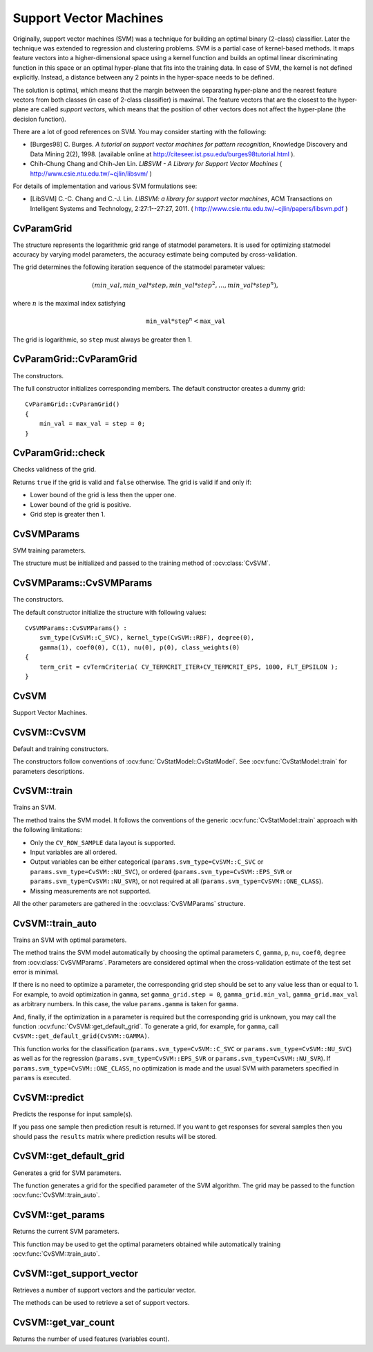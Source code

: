Support Vector Machines
=======================

.. highlight:: cpp

Originally, support vector machines (SVM) was a technique for building an optimal binary (2-class) classifier. Later the technique was extended to regression and clustering problems. SVM is a partial case of kernel-based methods. It maps feature vectors into a higher-dimensional space using a kernel function and builds an optimal linear discriminating function in this space or an optimal hyper-plane that fits into the training data. In case of SVM, the kernel is not defined explicitly. Instead, a distance between any 2 points in the hyper-space needs to be defined.

The solution is optimal, which means that the margin between the separating hyper-plane and the nearest feature vectors from both classes (in case of 2-class classifier) is maximal. The feature vectors that are the closest to the hyper-plane are called *support vectors*, which means that the position of other vectors does not affect the hyper-plane (the decision function).

There are a lot of good references on SVM. You may consider starting with the following:

*
    [Burges98] C. Burges. *A tutorial on support vector machines for pattern recognition*, Knowledge Discovery and Data Mining 2(2), 1998.
    (available online at
    http://citeseer.ist.psu.edu/burges98tutorial.html
    ).

*
    Chih-Chung Chang and Chih-Jen Lin. *LIBSVM - A Library for Support Vector Machines* 
    (
    http://www.csie.ntu.edu.tw/~cjlin/libsvm/
    )

For details of implementation and various SVM formulations see:

.. _LIBSVM:

*
    [LibSVM] C.-C. Chang and C.-J. Lin. *LIBSVM: a library for support vector machines*, ACM Transactions on Intelligent Systems and Technology, 2:27:1--27:27, 2011. 
    (
    http://www.csie.ntu.edu.tw/~cjlin/papers/libsvm.pdf
    )


CvParamGrid
-----------
.. ocv:class:: CvParamGrid

The structure represents the logarithmic grid range of statmodel parameters. It is used for optimizing statmodel accuracy by varying model parameters, the accuracy estimate being computed by cross-validation. 

.. ocv:member:: double CvParamGrid::min_val

    Minimum value of the statmodel parameter.

.. ocv:member:: double CvParamGrid::max_val

    Maximum value of the statmodel parameter.

.. ocv:member:: double CvParamGrid::step

    Logarithmic step for iterating the statmodel parameter.

The grid determines the following iteration sequence of the statmodel parameter values:

.. math::

    (min\_val, min\_val*step, min\_val*{step}^2, \dots,  min\_val*{step}^n),

where :math:`n` is the maximal index satisfying

.. math::

    \texttt{min\_val} * \texttt{step} ^n <  \texttt{max\_val}

The grid is logarithmic, so ``step`` must always be greater then 1.

CvParamGrid::CvParamGrid
------------------------
The constructors.

.. ocv:function:: CvParamGrid::CvParamGrid()

.. ocv:function:: CvParamGrid::CvParamGrid( double min_val, double max_val, double log_step )

The full constructor initializes corresponding members. The default constructor creates a dummy grid:

::

    CvParamGrid::CvParamGrid()
    {
        min_val = max_val = step = 0;
    }

CvParamGrid::check
------------------
Checks validness of the grid.

.. ocv:function:: bool CvParamGrid::check()

Returns ``true`` if the grid is valid and ``false`` otherwise. The grid is valid if and only if:

* Lower bound of the grid is less then the upper one.
* Lower bound of the grid is positive.
* Grid step is greater then 1.

CvSVMParams
-----------
.. ocv:class:: CvSVMParams

SVM training parameters.

The structure must be initialized and passed to the training method of :ocv:class:`CvSVM`.

CvSVMParams::CvSVMParams
------------------------
The constructors.

.. ocv:function:: CvSVMParams::CvSVMParams()

.. ocv:function:: CvSVMParams::CvSVMParams( int svm_type, int kernel_type, double degree, double gamma, double coef0, double Cvalue, double nu, double p, CvMat* class_weights, CvTermCriteria term_crit )

    :param svm_type: Type of a SVM formulation. Possible values are:

        * **CvSVM::C_SVC** C-Support Vector Classification. ``n``-class classification (``n`` :math:`\geq` 2), allows imperfect separation of classes with penalty multiplier ``C`` for outliers.

        * **CvSVM::NU_SVC** :math:`\nu`-Support Vector Classification. ``n``-class classification with possible imperfect separation. Parameter :math:`\nu`  (in the range 0..1, the larger the value, the smoother the decision boundary) is used instead of ``C``.

        * **CvSVM::ONE_CLASS** Distribution Estimation (One-class SVM). All the training data are from the same class, SVM builds a boundary that separates the class from the rest of the feature space.

        * **CvSVM::EPS_SVR** :math:`\epsilon`-Support Vector Regression. The distance between feature vectors from the training set and the fitting hyper-plane must be less than ``p``. For outliers the penalty multiplier ``C`` is used.

        * **CvSVM::NU_SVR** :math:`\nu`-Support Vector Regression. :math:`\nu` is used instead of ``p``.

        See :ref:`[LibSVM] <LibSVM>` for details.

    :param kernel_type: Type of a SVM kernel. Possible values are:

        * **CvSVM::LINEAR** Linear kernel. No mapping is done, linear discrimination (or regression) is done in the original feature space. It is the fastest option. :math:`K(x_i, x_j) = x_i^T x_j`.

        * **CvSVM::POLY** Polynomial kernel: :math:`K(x_i, x_j) = (\gamma x_i^T x_j + coef0)^{degree}, \gamma > 0`.

        * **CvSVM::RBF** Radial basis function (RBF), a good choice in most cases. :math:`K(x_i, x_j) = e^{-\gamma ||x_i - x_j||^2}, \gamma > 0`.

        * **CvSVM::SIGMOID** Sigmoid kernel: :math:`K(x_i, x_j) = \tanh(\gamma x_i^T x_j + coef0)`.
 
    :param degree: Parameter ``degree`` of a kernel function (POLY).

    :param gamma: Parameter :math:`\gamma` of a kernel function (POLY / RBF / SIGMOID).

    :param coef0: Parameter ``coef0`` of a kernel function (POLY / SIGMOID).

    :param Cvalue: Parameter ``C`` of a SVM optimiazation problem (C_SVC / EPS_SVR / NU_SVR).

    :param nu: Parameter :math:`\nu` of a SVM optimization problem (NU_SVC / ONE_CLASS / NU_SVR).

    :param p: Parameter :math:`\epsilon` of a SVM optimization problem (EPS_SVR).

    :param class_weights: Optional weights in the C_SVC problem , assigned to particular classes. They are multiplied by ``C`` so the parameter ``C`` of class ``#i`` becomes :math:`class\_weights_i * C`. Thus these weights affect the misclassification penalty for different classes. The larger weight, the larger penalty on misclassification of data from the corresponding class.

    :param term_crit: Termination criteria of the iterative SVM training procedure which solves a partial case of constrained quadratic optimization problem. You can specify tolerance and/or the maximum number of iterations.

The default constructor initialize the structure with following values:

::

    CvSVMParams::CvSVMParams() :
        svm_type(CvSVM::C_SVC), kernel_type(CvSVM::RBF), degree(0),
        gamma(1), coef0(0), C(1), nu(0), p(0), class_weights(0)
    {
        term_crit = cvTermCriteria( CV_TERMCRIT_ITER+CV_TERMCRIT_EPS, 1000, FLT_EPSILON );
    }



CvSVM
-----
.. ocv:class:: CvSVM

Support Vector Machines.

CvSVM::CvSVM
------------
Default and training constructors.

.. ocv:function:: CvSVM::CvSVM()

.. ocv:function:: CvSVM::CvSVM( const Mat& trainData, const Mat& responses, const Mat& varIdx=Mat(), const Mat& sampleIdx=Mat(), CvSVMParams params=CvSVMParams() )

.. ocv:cfunction:: CvSVM::CvSVM( const CvMat* trainData, const CvMat* responses, const CvMat* varIdx=0, const CvMat* sampleIdx=0, CvSVMParams params=CvSVMParams() )

The constructors follow conventions of :ocv:func:`CvStatModel::CvStatModel`. See :ocv:func:`CvStatModel::train` for parameters descriptions.

CvSVM::train
------------
Trains an SVM.

.. ocv:function:: bool CvSVM::train( const Mat& trainData, const Mat& responses, const Mat& varIdx=Mat(), const Mat& sampleIdx=Mat(), CvSVMParams params=CvSVMParams() )

.. ocv:cfunction:: bool CvSVM::train( const CvMat* trainData, const CvMat* responses, const CvMat* varIdx=0, const CvMat* sampleIdx=0, CvSVMParams params=CvSVMParams() )

.. ocv:pyfunction:: cv2.CvSVM.train(trainData, responses[, varIdx[, sampleIdx[, params]]]) -> retval

The method trains the SVM model. It follows the conventions of the generic :ocv:func:`CvStatModel::train` approach with the following limitations: 

* Only the ``CV_ROW_SAMPLE`` data layout is supported.

* Input variables are all ordered.

* Output variables can be either categorical (``params.svm_type=CvSVM::C_SVC`` or ``params.svm_type=CvSVM::NU_SVC``), or ordered (``params.svm_type=CvSVM::EPS_SVR`` or ``params.svm_type=CvSVM::NU_SVR``), or not required at all (``params.svm_type=CvSVM::ONE_CLASS``).

* Missing measurements are not supported.

All the other parameters are gathered in the
:ocv:class:`CvSVMParams` structure.


CvSVM::train_auto
-----------------
Trains an SVM with optimal parameters.

.. ocv:function:: bool CvSVM::train_auto( const Mat& trainData, const Mat& responses, const Mat& varIdx, const Mat& sampleIdx, CvSVMParams params, int k_fold = 10, CvParamGrid Cgrid = CvSVM::get_default_grid(CvSVM::C), CvParamGrid gammaGrid = CvSVM::get_default_grid(CvSVM::GAMMA), CvParamGrid pGrid = CvSVM::get_default_grid(CvSVM::P), CvParamGrid nuGrid  = CvSVM::get_default_grid(CvSVM::NU), CvParamGrid coeffGrid = CvSVM::get_default_grid(CvSVM::COEF), CvParamGrid degreeGrid = CvSVM::get_default_grid(CvSVM::DEGREE), bool balanced=false)

.. ocv:cfunction:: bool CvSVM::train_auto( const CvMat* trainData, const CvMat* responses, const CvMat* varIdx, const CvMat* sampleIdx, CvSVMParams params, int kfold = 10, CvParamGrid Cgrid = get_default_grid(CvSVM::C), CvParamGrid gammaGrid = get_default_grid(CvSVM::GAMMA), CvParamGrid pGrid = get_default_grid(CvSVM::P), CvParamGrid nuGrid = get_default_grid(CvSVM::NU), CvParamGrid coeffGrid = get_default_grid(CvSVM::COEF), CvParamGrid degreeGrid = get_default_grid(CvSVM::DEGREE), bool balanced=false )

    :param k_fold: Cross-validation parameter. The training set is divided into ``k_fold`` subsets. One subset is used to train the model, the others form the test set. So, the SVM algorithm is executed ``k_fold`` times.
 
    :param \*Grid: Iteration grid for the corresponding SVM parameter.

    :param balanced: If ``true`` and the problem is 2-class classification then the method creates more balanced cross-validation subsets that is proportions between classes in subsets are close to such proportion in the whole train dataset.

The method trains the SVM model automatically by choosing the optimal
parameters ``C``, ``gamma``, ``p``, ``nu``, ``coef0``, ``degree`` from
:ocv:class:`CvSVMParams`. Parameters are considered optimal
when the cross-validation estimate of the test set error
is minimal.

If there is no need to optimize a parameter, the corresponding grid step should be set to any value less than or equal to 1. For example, to avoid optimization in ``gamma``, set ``gamma_grid.step = 0``, ``gamma_grid.min_val``, ``gamma_grid.max_val`` as arbitrary numbers. In this case, the value ``params.gamma`` is taken for ``gamma``.

And, finally, if the optimization in a parameter is required but
the corresponding grid is unknown, you may call the function :ocv:func:`CvSVM::get_default_grid`. To generate a grid, for example, for ``gamma``, call ``CvSVM::get_default_grid(CvSVM::GAMMA)``.

This function works for the classification
(``params.svm_type=CvSVM::C_SVC`` or ``params.svm_type=CvSVM::NU_SVC``)
as well as for the regression
(``params.svm_type=CvSVM::EPS_SVR`` or ``params.svm_type=CvSVM::NU_SVR``). If ``params.svm_type=CvSVM::ONE_CLASS``, no optimization is made and the usual SVM with parameters specified in ``params`` is executed.

CvSVM::predict
--------------
Predicts the response for input sample(s).

.. ocv:function:: float CvSVM::predict( const Mat& sample, bool returnDFVal=false ) const

.. ocv:cfunction:: float CvSVM::predict( const CvMat* sample, bool returnDFVal=false ) const

.. ocv:cfunction:: float CvSVM::predict( const CvMat* samples, CvMat* results ) const

    :param sample(s): Input sample(s) for prediction.

    :param returnDFVal: Specifies a type of the return value. If ``true`` and the problem is 2-class classification then the method returns the decision function value that is signed distance to the margin, else the function returns a class label (classification) or estimated function value (regression).

    :param results: Output prediction responses for corresponding samples.

If you pass one sample then prediction result is returned. If you want to get responses for several samples then you should pass the ``results`` matrix where prediction results will be stored.

CvSVM::get_default_grid
-----------------------
Generates a grid for SVM parameters.

.. ocv:function:: CvParamGrid CvSVM::get_default_grid( int param_id )

    :param param_id: SVM parameters IDs that must be one of the following:

            * **CvSVM::C**

            * **CvSVM::GAMMA**

            * **CvSVM::P**

            * **CvSVM::NU**

            * **CvSVM::COEF**

            * **CvSVM::DEGREE**

        The grid is generated for the parameter with this ID.

The function generates a grid for the specified parameter of the SVM algorithm. The grid may be passed to the function :ocv:func:`CvSVM::train_auto`.

CvSVM::get_params
-----------------
Returns the current SVM parameters.

.. ocv:function:: CvSVMParams CvSVM::get_params() const

This function may be used to get the optimal parameters obtained while automatically training :ocv:func:`CvSVM::train_auto`.

CvSVM::get_support_vector
--------------------------
Retrieves a number of support vectors and the particular vector.

.. ocv:function:: int CvSVM::get_support_vector_count() const

.. ocv:function:: const float* CvSVM::get_support_vector(int i) const

    :param i: Index of the particular support vector.

The methods can be used to retrieve a set of support vectors.

CvSVM::get_var_count
--------------------
Returns the number of used features (variables count).

.. ocv:function:: int CvSVM::get_var_count() const
